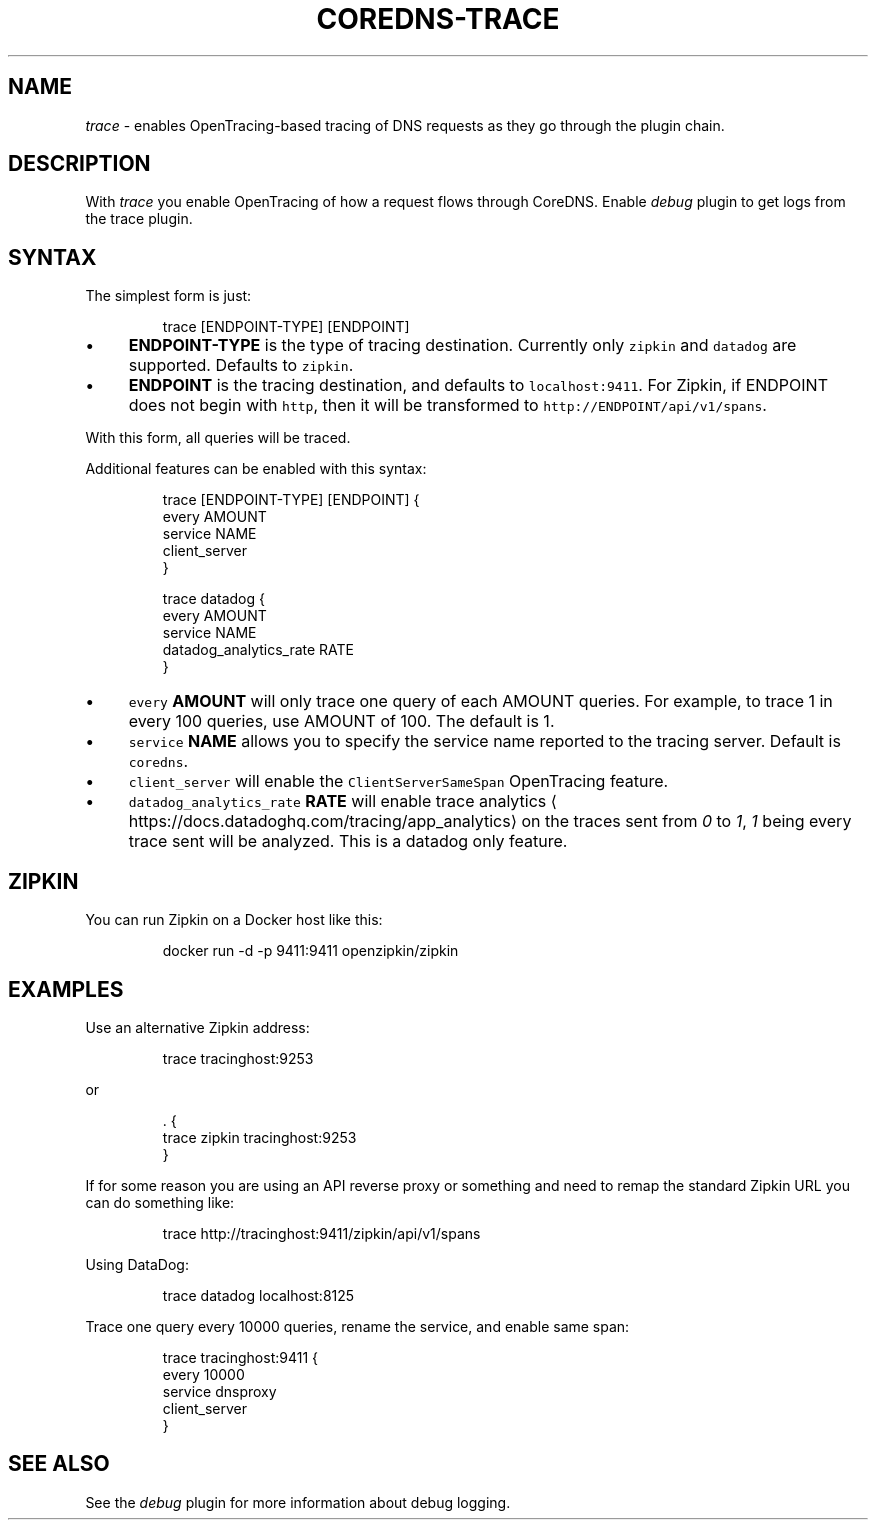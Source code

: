 .\" Generated by Mmark Markdown Processer - mmark.miek.nl
.TH "COREDNS-TRACE" 7 "November 2020" "CoreDNS" "CoreDNS Plugins"

.SH "NAME"
.PP
\fItrace\fP - enables OpenTracing-based tracing of DNS requests as they go through the plugin chain.

.SH "DESCRIPTION"
.PP
With \fItrace\fP you enable OpenTracing of how a request flows through CoreDNS.
Enable \fIdebug\fP plugin to get logs from the trace plugin.

.SH "SYNTAX"
.PP
The simplest form is just:

.PP
.RS

.nf
trace [ENDPOINT\-TYPE] [ENDPOINT]

.fi
.RE

.IP \(bu 4
\fBENDPOINT-TYPE\fP is the type of tracing destination. Currently only \fB\fCzipkin\fR and \fB\fCdatadog\fR are supported.
Defaults to \fB\fCzipkin\fR.
.IP \(bu 4
\fBENDPOINT\fP is the tracing destination, and defaults to \fB\fClocalhost:9411\fR. For Zipkin, if
ENDPOINT does not begin with \fB\fChttp\fR, then it will be transformed to \fB\fChttp://ENDPOINT/api/v1/spans\fR.


.PP
With this form, all queries will be traced.

.PP
Additional features can be enabled with this syntax:

.PP
.RS

.nf
trace [ENDPOINT\-TYPE] [ENDPOINT] {
    every AMOUNT
    service NAME
    client\_server
}

.fi
.RE

.PP
.RS

.nf
trace datadog {
    every AMOUNT
    service NAME
    datadog\_analytics\_rate RATE
}

.fi
.RE

.IP \(bu 4
\fB\fCevery\fR \fBAMOUNT\fP will only trace one query of each AMOUNT queries. For example, to trace 1 in every
100 queries, use AMOUNT of 100. The default is 1.
.IP \(bu 4
\fB\fCservice\fR \fBNAME\fP allows you to specify the service name reported to the tracing server.
Default is \fB\fCcoredns\fR.
.IP \(bu 4
\fB\fCclient_server\fR will enable the \fB\fCClientServerSameSpan\fR OpenTracing feature.
.IP \(bu 4
\fB\fCdatadog_analytics_rate\fR \fBRATE\fP will enable trace analytics
\[la]https://docs.datadoghq.com/tracing/app_analytics\[ra] on the traces sent
from \fI0\fP to \fI1\fP, \fI1\fP being every trace sent will be analyzed. This is a datadog only feature.


.SH "ZIPKIN"
.PP
You can run Zipkin on a Docker host like this:

.PP
.RS

.nf
docker run \-d \-p 9411:9411 openzipkin/zipkin

.fi
.RE

.SH "EXAMPLES"
.PP
Use an alternative Zipkin address:

.PP
.RS

.nf
trace tracinghost:9253

.fi
.RE

.PP
or

.PP
.RS

.nf
\&. {
    trace zipkin tracinghost:9253
}

.fi
.RE

.PP
If for some reason you are using an API reverse proxy or something and need to remap
the standard Zipkin URL you can do something like:

.PP
.RS

.nf
trace http://tracinghost:9411/zipkin/api/v1/spans

.fi
.RE

.PP
Using DataDog:

.PP
.RS

.nf
trace datadog localhost:8125

.fi
.RE

.PP
Trace one query every 10000 queries, rename the service, and enable same span:

.PP
.RS

.nf
trace tracinghost:9411 {
    every 10000
    service dnsproxy
    client\_server
}

.fi
.RE

.SH "SEE ALSO"
.PP
See the \fIdebug\fP plugin for more information about debug logging.

